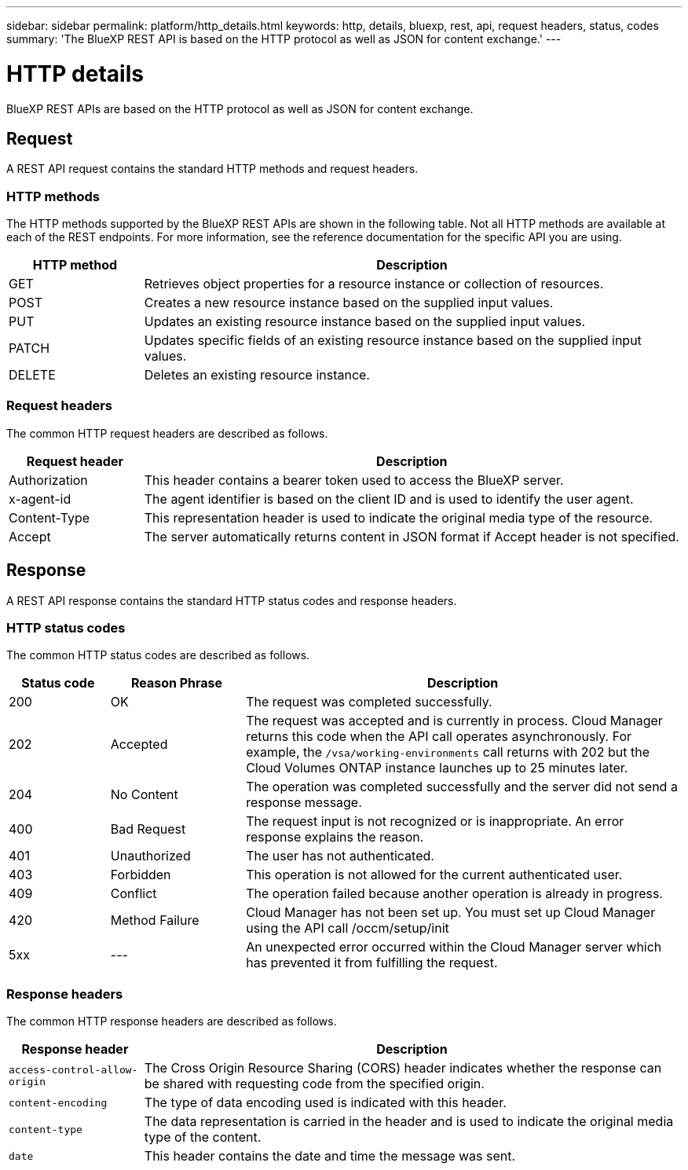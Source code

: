 ---
sidebar: sidebar
permalink: platform/http_details.html
keywords: http, details, bluexp, rest, api, request headers, status, codes
summary: 'The BlueXP REST API is based on the HTTP protocol as well as JSON for content exchange.'
---

= HTTP details
:hardbreaks:
:nofooter:
:icons: font
:linkattrs:
:imagesdir: ./media/

[.lead]
BlueXP REST APIs are based on the HTTP protocol as well as JSON for content exchange. 

== Request

A REST API request contains the standard HTTP methods and request headers. 

=== HTTP methods

The HTTP methods supported by the BlueXP REST APIs are shown in the following table. Not all HTTP methods are available at each of the REST endpoints. For more information, see the reference documentation for the specific API you are using.

[cols="20,80",options="header"]
|===
|HTTP method
|Description
|GET
|Retrieves object properties for a resource instance or collection of resources.
|POST
|Creates a new resource instance based on the supplied input values.
|PUT
|Updates an existing resource instance based on the supplied input values.
|PATCH
|Updates specific fields of an existing resource instance based on the supplied input values.
|DELETE
|Deletes an existing resource instance.
|===

=== Request headers

The common HTTP request headers are described as follows.

[cols="20,80",options="header"]
|===
|Request header
|Description
|Authorization
|This header contains a bearer token used to access the BlueXP server.
|x-agent-id
|The agent identifier is based on the client ID and is used to identify the user agent.
|Content-Type
|This representation header is used to indicate the original media type of the resource.
|Accept
|The server automatically returns content in JSON format if Accept header is not specified.
|===

== Response

A REST API response contains the standard HTTP status codes and response headers.

=== HTTP status codes

The common HTTP status codes are described as follows.

// reason-phrase is the simple term for each status code

[cols="15,20,65",options="header"]
|===
|Status code
|Reason Phrase
|Description
|200
|OK
|The request was completed successfully.
|202
|Accepted
|The request was accepted and is currently in process. Cloud Manager returns this code when the API call operates asynchronously. For example, the `/vsa/working-environments` call returns with 202 but the Cloud Volumes ONTAP instance launches up to 25 minutes later.
|204
|No Content
|The operation was completed successfully and the server did not send a response message.
|400
|Bad Request
|The request input is not recognized or is inappropriate. An error response explains the reason.
|401
|Unauthorized
|The user has not authenticated.
|403
|Forbidden
|This operation is not allowed for the current authenticated user.
|409
|Conflict
|The operation failed because another operation is already in progress.
|420
|Method Failure
|Cloud Manager has not been set up. You must set up Cloud Manager using the API call /occm/setup/init
|5xx
|---
|An unexpected error occurred within the Cloud Manager server which has prevented it from fulfilling the request.
|===

=== Response headers

The common HTTP response headers are described as follows.

[cols="20,80",options="header"]
|===
|Response header
|Description
|`access-control-allow-origin`
|The Cross Origin Resource Sharing (CORS) header indicates whether the response can be shared with requesting code from the specified origin.
|`content-encoding`
|The type of data encoding used is indicated with this header. 
|`content-type`
|The data representation is carried in the header and is used to indicate the original media type of the content.
|`date`
|This header contains the date and time the message was sent.
|===
